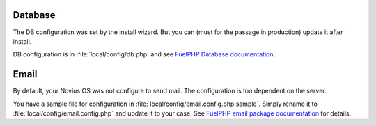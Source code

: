 .. _php/configuration/software/db:

Database
########

The DB configuration was set by the install wizard. But you can (must for the passage in production)  update it after install.

DB configuration is in :file:`local/config/db.php` and see `FuelPHP Database documentation <http://fuelphp.com/docs/classes/database/introduction.html>`_.

Email
#####

By default, your Novius OS was not configure to send mail. The configuration is too dependent on the server.

You have a sample file for configuration in :file:`local/config/email.config.php.sample`.
Simply rename it to :file:`local/config/email.config.php` and update it to your case.
See `FuelPHP email package documentation <http://fuelphp.com/docs/packages/email/introduction.html>`_ for details.
